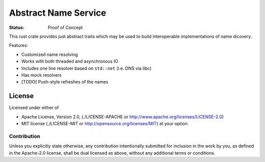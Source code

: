 =====================
Abstract Name Service
=====================

:Status: Proof of Concept

This rust crate provides just abstract traits which may be used to build
interoperable implementations of name dicovery.

Features:

* Customized name resolving
* Works with both threaded and asynchronous IO
* Includes one line resolver based on ``std::net`` (i.e. DNS via libc)
* Has mock resolvers
* [TODO] Push-style refreshes of the names


License
=======

Licensed under either of

* Apache License, Version 2.0,
  (./LICENSE-APACHE or http://www.apache.org/licenses/LICENSE-2.0)
* MIT license (./LICENSE-MIT or http://opensource.org/licenses/MIT)
  at your option.

Contribution
------------

Unless you explicitly state otherwise, any contribution intentionally
submitted for inclusion in the work by you, as defined in the Apache-2.0
license, shall be dual licensed as above, without any additional terms or
conditions.

